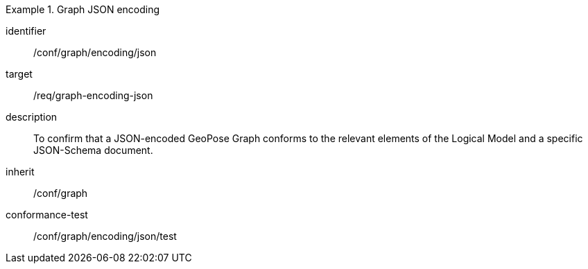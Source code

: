 
[conformance_class]
.Graph JSON encoding
====
[%metadata]
identifier:: /conf/graph/encoding/json
target:: /req/graph-encoding-json
description:: To confirm that a JSON-encoded GeoPose Graph conforms to the relevant elements of the Logical Model and a specific JSON-Schema document.
inherit:: /conf/graph

conformance-test:: /conf/graph/encoding/json/test
====

